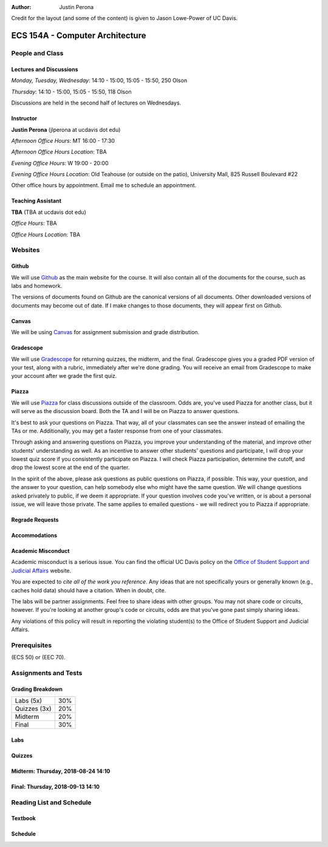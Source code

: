 :Author: Justin Perona

Credit for the layout (and some of the content) is given to Jason Lowe-Power of UC Davis.

.. _Canvas: https://canvas.ucdavis.edu
.. _Github: https://github.com/jlperona-teaching/ecs154a-ssii2018
.. _Gradescope: https://gradescope.com
.. _Piazza: https://piazza.com

================================
ECS 154A - Computer Architecture
================================

People and Class
----------------

Lectures and Discussions
~~~~~~~~~~~~~~~~~~~~~~~~

*Monday, Tuesday, Wednesday*: 14:10 - 15:00, 15:05 - 15:50, 250 Olson

*Thursday*: 14:10 - 15:00, 15:05 - 15:50, 118 Olson

Discussions are held in the second half of lectures on Wednesdays.

Instructor
~~~~~~~~~~

**Justin Perona** (jlperona at ucdavis dot edu)

*Afternoon Office Hours*: MT 16:00 - 17:30

*Afternoon Office Hours Location*: TBA

*Evening Office Hours*: W 19:00 - 20:00

*Evening Office Hours Location*: Old Teahouse (or outside on the patio), University Mall, 825 Russell Boulevard #22

Other office hours by appointment.
Email me to schedule an appointment.

Teaching Assistant
~~~~~~~~~~~~~~~~~~

**TBA** (TBA at ucdavis dot edu)

*Office Hours*: TBA

*Office Hours Location*: TBA

Websites
--------

Github
~~~~~~

We will use Github_ as the main website for the course.
It will also contain all of the documents for the course, such as labs and homework.

The versions of documents found on Github are the canonical versions of all documents.
Other downloaded versions of documents may become out of date.
If I make changes to those documents, they will appear first on Github.

Canvas
~~~~~~

We will be using Canvas_ for assignment submission and grade distribution.

Gradescope
~~~~~~~~~~

We will use Gradescope_ for returning quizzes, the midterm, and the final.
Gradescope gives you a graded PDF version of your test, along with a rubric, immediately after we're done grading.
You will receive an email from Gradescope to make your account after we grade the first quiz.

Piazza
~~~~~~

We will use Piazza_ for class discussions outside of the classroom.
Odds are, you've used Piazza for another class, but it will serve as the discussion board.
Both the TA and I will be on Piazza to answer questions.

It's best to ask your questions on Piazza.
That way, all of your classmates can see the answer instead of emailing the TAs or me.
Additionally, you may get a faster response from one of your classmates.

Through asking and answering questions on Piazza, you improve your understanding of the material, and improve other students' understanding as well.
As an incentive to answer other students' questions and participate, I will drop your lowest quiz score if you consistently participate on Piazza.
I will check Piazza participation, determine the cutoff, and drop the lowest score at the end of the quarter.

In the spirit of the above, please ask questions as public questions on Piazza, if possible.
This way, your question, and the answer to your question, can help somebody else who might have the same question.
We will change questions asked privately to public, if we deem it appropriate.
If your question involves code you've written, or is about a personal issue, we will leave those private.
The same applies to emailed questions - we will redirect you to Piazza if appropriate.

Regrade Requests
~~~~~~~~~~~~~~~~

Accommodations
~~~~~~~~~~~~~~

Academic Misconduct
~~~~~~~~~~~~~~~~~~~

Academic misconduct is a serious issue.
You can find the official UC Davis policy on the `Office of Student Support and Judicial Affairs`_ website.

You are expected to *cite all of the work you reference*.
Any ideas that are not specifically yours or generally known (e.g., caches hold data) should have a citation.
When in doubt, cite.

The labs will be partner assignments.
Feel free to share ideas with other groups.
You may not share code or circuits, however.
If you're looking at another group's code or circuits, odds are that you've gone past simply sharing ideas.

Any violations of this policy will result in reporting the violating student(s) to the Office of Student Support and Judicial Affairs.

.. _`Office of Student Support and Judicial Affairs`: http://sja.ucdavis.edu/

Prerequisites
-------------

(ECS 50) or (EEC 70).

Assignments and Tests
---------------------

Grading Breakdown
~~~~~~~~~~~~~~~~~

============ ===
Labs (5x)    30%

Quizzes (3x) 20%

Midterm      20%

Final        30%
============ ===

Labs
~~~~

Quizzes
~~~~~~~

Midterm: Thursday, 2018-08-24 14:10
~~~~~~~~~~~~~~~~~~~~~~~~~~~~~~~~~~~

Final: Thursday, 2018-09-13 14:10
~~~~~~~~~~~~~~~~~~~~~~~~~~~~~~~~~

Reading List and Schedule
-------------------------

Textbook
~~~~~~~~

Schedule
~~~~~~~~

.. csv-table:: Schedule
    :file: schedule.csv
    :header-rows: 1
    :widths: 10, 10, 10, 10, 10, 10, 10, 10